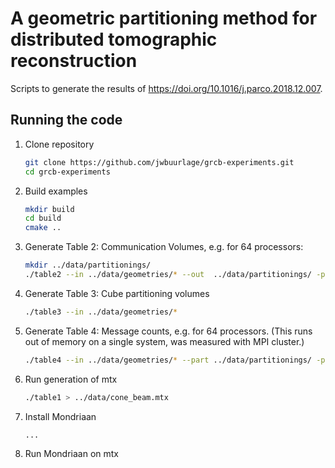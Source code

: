 * A geometric partitioning method for distributed tomographic reconstruction
Scripts to generate the results of https://doi.org/10.1016/j.parco.2018.12.007.
** Running the code
1. Clone repository
  #+BEGIN_SRC bash
  git clone https://github.com/jwbuurlage/grcb-experiments.git
  cd grcb-experiments
  #+END_SRC
2. Build examples
  #+BEGIN_SRC bash
  mkdir build
  cd build
  cmake ..
  #+END_SRC
3. Generate Table 2: Communication Volumes, e.g. for 64 processors:
  #+BEGIN_SRC bash
  mkdir ../data/partitionings/
  ./table2 --in ../data/geometries/* --out  ../data/partitionings/ -p 64 -e 0.05 --output
  #+END_SRC
4. Generate Table 3: Cube partitioning volumes
  #+BEGIN_SRC bash
  ./table3 --in ../data/geometries/*
  #+END_SRC
5. Generate Table 4: Message counts, e.g. for 64 processors. (This runs out of
   memory on a single system, was measured with MPI cluster.)
  #+BEGIN_SRC bash
  ./table4 --in ../data/geometries/* --part ../data/partitionings/ -p 64 --trivial --bisected
  #+END_SRC
6. Run generation of mtx
  #+BEGIN_SRC bash
  ./table1 > ../data/cone_beam.mtx
  #+END_SRC
7. Install Mondriaan
  #+BEGIN_SRC bash
  ...
  #+END_SRC
8. Run Mondriaan on mtx
